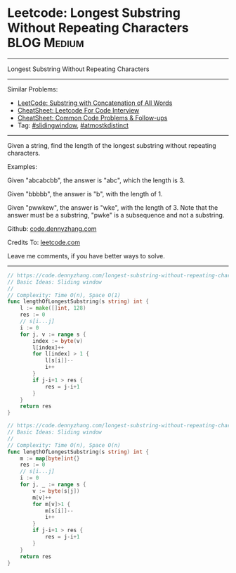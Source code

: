 * Leetcode: Longest Substring Without Repeating Characters       :BLOG:Medium:
#+STARTUP: showeverything
#+OPTIONS: toc:nil \n:t ^:nil creator:nil d:nil
:PROPERTIES:
:type:     slidingwindow, atmostkdistinct
:END:
---------------------------------------------------------------------
Longest Substring Without Repeating Characters
---------------------------------------------------------------------
#+BEGIN_HTML
<a href="https://github.com/dennyzhang/code.dennyzhang.com/tree/master/problems/longest-substring-without-repeating-characters"><img align="right" width="200" height="183" src="https://www.dennyzhang.com/wp-content/uploads/denny/watermark/github.png" /></a>
#+END_HTML
Similar Problems:
- [[https://code.dennyzhang.com/substring-with-concatenation-of-all-words][LeetCode: Substring with Concatenation of All Words]]
- [[https://cheatsheet.dennyzhang.com/cheatsheet-leetcode-A4][CheatSheet: Leetcode For Code Interview]]
- [[https://cheatsheet.dennyzhang.com/cheatsheet-followup-A4][CheatSheet: Common Code Problems & Follow-ups]]
- Tag: [[https://code.dennyzhang.com/review-slidingwindow][#slidingwindow]], [[https://code.dennyzhang.com/followup-atmostkdistinct][#atmostkdistinct]]
---------------------------------------------------------------------
Given a string, find the length of the longest substring without repeating characters.

Examples:

Given "abcabcbb", the answer is "abc", which the length is 3.

Given "bbbbb", the answer is "b", with the length of 1.

Given "pwwkew", the answer is "wke", with the length of 3. Note that the answer must be a substring, "pwke" is a subsequence and not a substring.

Github: [[https://github.com/dennyzhang/code.dennyzhang.com/tree/master/problems/longest-substring-without-repeating-characters][code.dennyzhang.com]]

Credits To: [[https://leetcode.com/problems/longest-substring-without-repeating-characters/description/][leetcode.com]]

Leave me comments, if you have better ways to solve.
---------------------------------------------------------------------
#+BEGIN_SRC go
// https://code.dennyzhang.com/longest-substring-without-repeating-characters
// Basic Ideas: Sliding window
//
// Complexity: Time O(n), Space O(1)
func lengthOfLongestSubstring(s string) int {
    l := make([]int, 128)
    res := 0
    // s[i...j]
    i := 0
    for j, v := range s {
        index := byte(v)
        l[index]++
        for l[index] > 1 {
            l[s[i]]--
            i++
        }
        if j-i+1 > res {
            res = j-i+1
        }
    }
    return res
}
#+END_SRC

#+BEGIN_SRC go
// https://code.dennyzhang.com/longest-substring-without-repeating-characters
// Basic Ideas: Sliding window
//
// Complexity: Time O(n), Space O(n)
func lengthOfLongestSubstring(s string) int {
    m := map[byte]int{}
    res := 0
    // s[i...j]
    i := 0
    for j, _ := range s {
        v := byte(s[j])
        m[v]++
        for m[v]>1 {
            m[s[i]]--
            i++
        }
        if j-i+1 > res {
            res = j-i+1
        }
    }
    return res
}
#+END_SRC

#+BEGIN_HTML
<div style="overflow: hidden;">
<div style="float: left; padding: 5px"> <a href="https://www.linkedin.com/in/dennyzhang001"><img src="https://www.dennyzhang.com/wp-content/uploads/sns/linkedin.png" alt="linkedin" /></a></div>
<div style="float: left; padding: 5px"><a href="https://github.com/dennyzhang"><img src="https://www.dennyzhang.com/wp-content/uploads/sns/github.png" alt="github" /></a></div>
<div style="float: left; padding: 5px"><a href="https://www.dennyzhang.com/slack" target="_blank" rel="nofollow"><img src="https://www.dennyzhang.com/wp-content/uploads/sns/slack.png" alt="slack"/></a></div>
</div>
#+END_HTML
